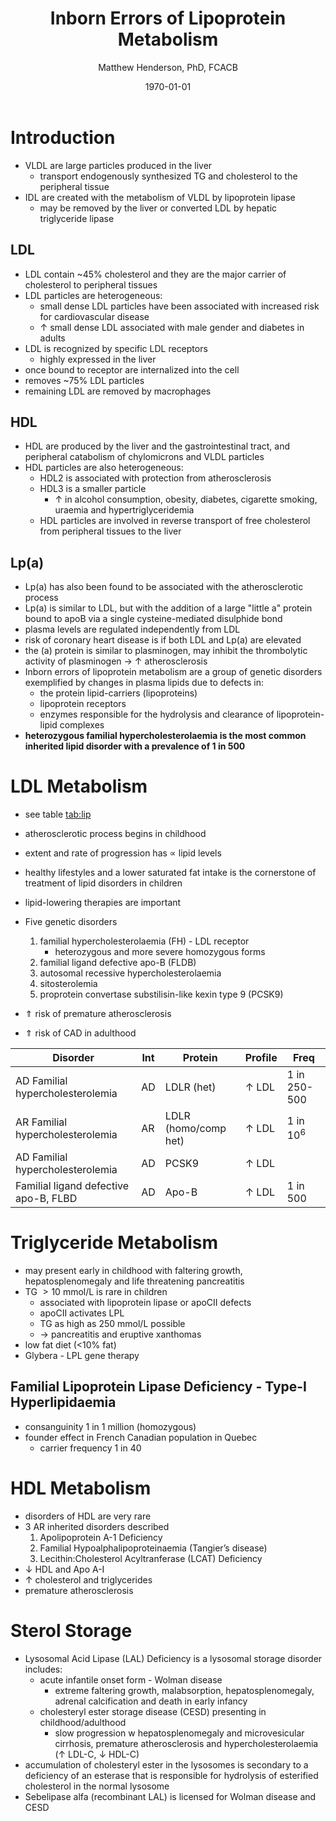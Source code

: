 #+TITLE: Inborn Errors of Lipoprotein Metabolism
#+AUTHOR: Matthew Henderson, PhD, FCACB
#+DATE: \today

* Introduction
- VLDL are large particles produced in the liver
  - transport endogenously synthesized TG and cholesterol to the peripheral tissue
- IDL are created with the metabolism of VLDL by lipoprotein lipase
  - may be removed by the liver or converted LDL by hepatic triglyceride lipase
** LDL
- LDL contain ~45% cholesterol and they are the major carrier of
  cholesterol to peripheral tissues
- LDL particles are heterogeneous:
  - small dense LDL particles have been associated with increased risk
    for cardiovascular disease
  - \uparrow small dense LDL associated with male gender and diabetes in adults
- LDL is recognized by specific LDL receptors
  - highly expressed in the liver
- once bound to receptor are internalized into the cell
- removes ~75% LDL particles
- remaining LDL are removed by macrophages
** HDL
- HDL are produced by the liver and the gastrointestinal tract, and
  peripheral catabolism of chylomicrons and VLDL particles
- HDL particles are also heterogeneous:
  - HDL2 is associated with protection from atherosclerosis
  - HDL3 is a smaller particle
    - \uparrow in alcohol consumption, obesity, diabetes, cigarette
      smoking, uraemia and hypertriglyceridemia
  - HDL particles are involved in reverse transport of free
    cholesterol from peripheral tissues to the liver 
** Lp(a)
- Lp(a) has also been found to be associated with the atherosclerotic
  process
- Lp(a) is similar to LDL, but with the addition of a large "little a"
  protein bound to apoB via a single cysteine-mediated disulphide
  bond
- plasma levels are regulated independently from LDL
- risk of coronary heart disease is \Uparrowcreased if both LDL and
  Lp(a) are elevated
- the (a) protein is similar to plasminogen, may inhibit the
  thrombolytic activity of plasminogen \to \uparrow atherosclerosis
- Inborn errors of lipoprotein metabolism are a group of genetic
  disorders exemplified by changes in plasma lipids due to defects in:
  - the protein lipid-carriers (lipoproteins)
  - lipoprotein receptors
  - enzymes responsible for the hydrolysis and clearance of
    lipoprotein-lipid complexes
- *heterozygous familial hypercholesterolaemia is the most common*
  *inherited lipid disorder with a prevalence of 1 in 500*

#+CAPTION[]:Lipid and Lipoprotein Metabolism
#+NAME: fig:lipid 
#+ATTR_LaTeX: :width 1.0\textwidth
[[file:./lipoprotein/figures/lipid_met.png]]

* LDL Metabolism
- see table [[tab:lip]]
- atherosclerotic process begins in childhood
- extent and rate of progression has \propto lipid levels
- healthy lifestyles and a lower saturated fat intake is the
  cornerstone of treatment of lipid disorders in children
- lipid-lowering therapies are important

- Five genetic disorders
  1) familial hypercholesterolaemia (FH) - LDL receptor
     - heterozygous and more severe homozygous forms
  2) familial ligand defective apo-B (FLDB)
  3) autosomal recessive hypercholesterolaemia
  4) sitosterolemia
  5) proprotein convertase substilisin-like kexin type 9 (PCSK9)
- \Uparrow risk of premature atherosclerosis
- \Uparrow risk of CAD in adulthood

#+CAPTION[]:Selected disorders affecting low density lipoprotein metabolism
#+NAME: tab:lip
| Disorder                              | Int | Protein              | Profile      | Freq         |
|---------------------------------------+-----+----------------------+--------------+--------------|
| AD Familial hypercholesterolemia      | AD  | LDLR (het)           | \uparrow LDL | 1 in 250-500 |
| AR Familial hypercholesterolemia      | AR  | LDLR (homo/comp het) | \uparrow LDL | 1 in 10^6    |
| AD Familial hypercholesterolemia      | AD  | PCSK9                | \uparrow LDL |              |
| Familial ligand defective apo-B, FLBD | AD  | Apo-B                | \uparrow LDL | 1 in 500     |

* Triglyceride Metabolism
- may present early in childhood with faltering growth,
  hepatosplenomegaly and life threatening pancreatitis
- TG \gt 10 mmol/L is rare in children
  - associated with lipoprotein lipase or apoCII defects
  - apoCII activates LPL
  - TG as high as 250 mmol/L possible
  - \to pancreatitis and eruptive xanthomas
- low fat diet (<10% fat)
- Glybera - LPL gene therapy 

** Familial Lipoprotein Lipase Deficiency - Type-I Hyperlipidaemia
  - consanguinity 1 in 1 million (homozygous)
  - founder effect in French Canadian population in Quebec
    - carrier frequency 1 in 40
* HDL Metabolism
- disorders of HDL are very rare
- 3 AR inherited disorders described
  1) Apolipoprotein A-1 Deficiency
  2) Familial Hypoalphalipoproteinaemia (Tangier’s disease)
  3) Lecithin:Cholesterol Acyltranferase (LCAT) Deficiency
- \downarrow HDL and Apo A-I
- \uparrow cholesterol and triglycerides
- premature atherosclerosis
* Sterol Storage
- Lysosomal Acid Lipase (LAL) Deficiency is a lysosomal storage
  disorder includes:
  - acute infantile onset form - Wolman disease
    - extreme faltering growth, malabsorption, hepatosplenomegaly,
      adrenal calcification and death in early infancy
  - cholesteryl ester storage disease (CESD) presenting in childhood/adulthood
    - slow progression w hepatosplenomegaly and microvesicular
      cirrhosis, premature atherosclerosis and hypercholesterolaemia
      (\uparrow LDL-C, \downarrow HDL-C)
- accumulation of cholesteryl ester in the lysosomes is secondary to a
  deficiency of an esterase that is responsible for hydrolysis of
  esterified cholesterol in the normal lysosome
- Sebelipase alfa (recombinant LAL) is licensed for Wolman disease and
  CESD

